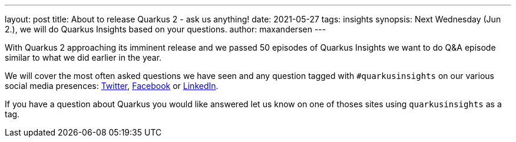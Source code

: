 ---
layout: post
title: About to release Quarkus 2 - ask us anything!
date: 2021-05-27
tags: insights
synopsis: Next Wednesday (Jun 2.), we will do Quarkus Insights based on your questions.
author: maxandersen
---

With Quarkus 2 approaching its imminent release and we passed 50 episodes of Quarkus Insights we want to do
Q&A episode similar to what we did earlier in the year.

We will cover the most often asked questions we have seen and any question tagged with `#quarkusinsights`
on our various social media presences: https://twitter.com/search?q=%23quarkusinsights[Twitter], https://www.facebook.com/hashtag/quarkusinsights/[Facebook] or https://www.linkedin.com/search/results/content/?keywords=%23quarkusinsights&origin=GLOBAL_SEARCH_HEADER[LinkedIn].

If you have a question about Quarkus you would like answered let us know on one of thoses sites using `quarkusinsights` as a tag.



